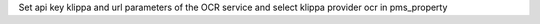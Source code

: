 Set api key klippa and url parameters of the OCR service and select klippa provider ocr in pms_property
